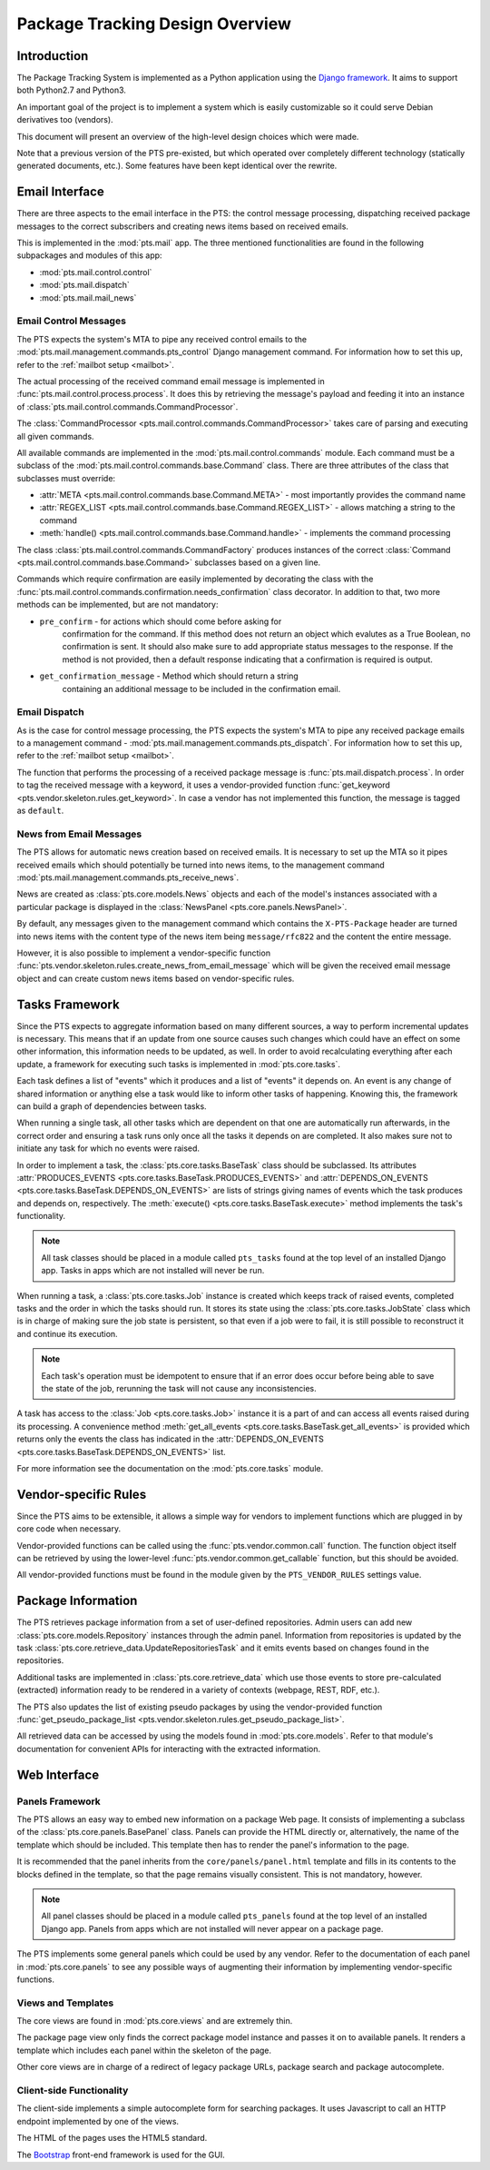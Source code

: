 .. _design:

Package Tracking Design Overview
================================

Introduction
------------

The Package Tracking System is implemented as a Python application using the
`Django framework <https://www.djangoproject.com>`_. It aims to support both
Python2.7 and Python3.

An important goal of the project is to implement a system which is easily
customizable so it could serve Debian derivatives too (vendors).

This document will present an overview of the high-level design choices which
were made.

Note that a previous version of the PTS pre-existed, but which operated over 
completely different technology (statically generated documents, etc.). 
Some features have been kept identical over the rewrite.


.. _email_design:

Email Interface
---------------

There are three aspects to the email interface in the PTS: the control message
processing, dispatching received package messages to the correct
subscribers and creating news items based on received emails.

This is implemented in the :mod:`pts.mail` app. The three mentioned
functionalities are found in the following subpackages and modules of this app:

- :mod:`pts.mail.control.control`
- :mod:`pts.mail.dispatch`
- :mod:`pts.mail.mail_news`

.. _control_email_design:

Email Control Messages
++++++++++++++++++++++

The PTS expects the system's MTA to pipe any received control emails to the
:mod:`pts.mail.management.commands.pts_control` Django management
command. For information how to set this up, refer to the
:ref:`mailbot setup <mailbot>`.

The actual processing of the received command email message is implemented in
:func:`pts.mail.control.process.process`. It does this by retrieving the message's
payload and feeding it into an instance of
:class:`pts.mail.control.commands.CommandProcessor`.

The :class:`CommandProcessor <pts.mail.control.commands.CommandProcessor>` takes
care of parsing and executing all given commands.

All available commands are implemented in the :mod:`pts.mail.control.commands`
module. Each command must be a subclass of the
:mod:`pts.mail.control.commands.base.Command` class. There are three attributes of the
class that subclasses must override:

- :attr:`META <pts.mail.control.commands.base.Command.META>` - most importantly
  provides the command name
- :attr:`REGEX_LIST <pts.mail.control.commands.base.Command.REGEX_LIST>` - allows
  matching a string to the command
- :meth:`handle() <pts.mail.control.commands.base.Command.handle>` - implements the command
  processing

The class :class:`pts.mail.control.commands.CommandFactory` produces instances of
the correct :class:`Command <pts.mail.control.commands.base.Command>` subclasses
based on a given line.

Commands which require confirmation are easily implemented by decorating the
class with the :func:`pts.mail.control.commands.confirmation.needs_confirmation`
class decorator. In addition to that, two more methods can be implemented, but
are not mandatory:

- ``pre_confirm`` - for actions which should come before asking for
   confirmation for the command. If this method does not return an
   object which evalutes as a True Boolean, no confirmation is sent.
   It should also make sure to add appropriate status messages to the
   response.
   If the method is not provided, then a default response indicating that
   a confirmation is required is output.

- ``get_confirmation_message`` - Method which should return a string
   containing an additional message to be included in the confirmation
   email.

.. _dispatch_email_design:

Email Dispatch
++++++++++++++

As is the case for control message processing, the PTS expects the system's MTA
to pipe any received package emails to a management command -
:mod:`pts.mail.management.commands.pts_dispatch`. For information how to set
this up, refer to the :ref:`mailbot setup <mailbot>`.

The function that performs the processing of a received package message is
:func:`pts.mail.dispatch.process`. In order to tag the received message
with a keyword, it uses a vendor-provided function
:func:`get_keyword <pts.vendor.skeleton.rules.get_keyword>`. In case a vendor
has not implemented this function, the message is tagged as ``default``.

News from Email Messages
++++++++++++++++++++++++

The PTS allows for automatic news creation based on received emails. It is necessary
to set up the MTA so it pipes received emails which should potentially be turned into
news items, to the management command
:mod:`pts.mail.management.commands.pts_receive_news`.

News are created as :class:`pts.core.models.News` objects and each of the
model's instances associated with a particular package is displayed in the
:class:`NewsPanel <pts.core.panels.NewsPanel>`.

By default, any messages given to the management command which contains the
``X-PTS-Package`` header are turned into news items with the content type of
the news item being ``message/rfc822`` and the content the entire message.

However, it is also possible to implement a vendor-specific function
:func:`pts.vendor.skeleton.rules.create_news_from_email_message` which will be
given the received email message object and can create custom news items based
on vendor-specific rules.

.. _tasks_design:

Tasks Framework
---------------

Since the PTS expects to aggregate information based on many different sources,
a way to perform incremental updates is necessary. This means that if an update
from one source causes such changes which could have an effect on some other
information, this information needs to be updated, as well. In order to avoid
recalculating everything after each update, a framework for executing such
tasks is implemented in :mod:`pts.core.tasks`.

Each task defines a list of "events" which it produces and a list of "events"
it depends on. An event is any change of shared information or anything else
a task would like to inform other tasks of happening. Knowing this, the
framework can build a graph of dependencies between tasks.

When running a single task, all other tasks which are dependent on that one
are automatically run afterwards, in the correct order and ensuring a task runs
only once all the tasks it depends on are completed. It also makes sure not to
initiate any task for which no events were raised.

In order to implement a task, the :class:`pts.core.tasks.BaseTask` class should
be subclassed. Its attributes
:attr:`PRODUCES_EVENTS <pts.core.tasks.BaseTask.PRODUCES_EVENTS>` and
:attr:`DEPENDS_ON_EVENTS <pts.core.tasks.BaseTask.DEPENDS_ON_EVENTS>` are lists
of strings giving names of events which the task produces and depends on,
respectively. The :meth:`execute() <pts.core.tasks.BaseTask.execute>` method
implements the task's functionality.

.. note::
   All task classes should be placed in a module called ``pts_tasks`` found at
   the top level of an installed Django app. Tasks in apps which are not
   installed will never be run.

When running a task, a :class:`pts.core.tasks.Job` instance is created which
keeps track of raised events, completed tasks and the order in which the tasks
should run. It stores its state using the :class:`pts.core.tasks.JobState`
class which is in charge of making sure the job state is persistent, so that
even if a job were to fail, it is still possible to reconstruct it and continue
its execution.

.. note::
   Each task's operation must be idempotent to ensure that if an error does occur
   before being able to save the state of the job, rerunning the task will not
   cause any inconsistencies.

A task has access to the :class:`Job <pts.core.tasks.Job>` instance it is a
part of and can access all events raised during its processing. A convenience
method :meth:`get_all_events <pts.core.tasks.BaseTask.get_all_events>` is
provided which returns only the events the class has indicated in the
:attr:`DEPENDS_ON_EVENTS <pts.core.tasks.BaseTask.DEPENDS_ON_EVENTS>` list.

For more information see the documentation on the :mod:`pts.core.tasks` module.

.. _vendor_design:

Vendor-specific Rules
---------------------

Since the PTS aims to be extensible, it allows a simple way for vendors to
implement functions which are plugged in by core code when necessary.

Vendor-provided functions can be called using the :func:`pts.vendor.common.call`
function. The function object itself can be retrieved by using the
lower-level :func:`pts.vendor.common.get_callable` function, but this should
be avoided.

All vendor-provided functions must be found in the module given by the
``PTS_VENDOR_RULES`` settings value.

.. _packageinfo_design:

Package Information
-------------------

The PTS retrieves package information from a set of user-defined repositories.
Admin users can add new :class:`pts.core.models.Repository` instances through
the admin panel. Information from repositories is updated by the task
:class:`pts.core.retrieve_data.UpdateRepositoriesTask` and it emits events
based on changes found in the repositories.

Additional tasks are implemented in :class:`pts.core.retrieve_data` which
use those events to store pre-calculated (extracted) information ready
to be rendered in a variety of contexts (webpage, REST, RDF, etc.).

The PTS also updates the list of existing pseudo packages by using the
vendor-provided function
:func:`get_pseudo_package_list <pts.vendor.skeleton.rules.get_pseudo_package_list>`.

All retrieved data can be accessed by using the models found in
:mod:`pts.core.models`. Refer to that module's documentation for convenient
APIs for interacting with the extracted information.

.. _web_design:

Web Interface
-------------

.. _panels_web_design:

Panels Framework
++++++++++++++++

The PTS allows an easy way to embed new information on a package Web page.
It consists of implementing a subclass of the :class:`pts.core.panels.BasePanel`
class. Panels can provide the HTML directly or, alternatively, the name of the
template which should be included. This template then has to render the panel's
information to the page.

It is recommended that the panel inherits from the ``core/panels/panel.html``
template and fills in its contents to the blocks defined in the template, so
that the page remains visually consistent. This is not mandatory, however.

.. note::
   All panel classes should be placed in a module called ``pts_panels`` found at
   the top level of an installed Django app. Panels from apps which are not
   installed will never appear on a package page.

The PTS implements some general panels which could be used by any vendor.
Refer to the documentation of each panel in :mod:`pts.core.panels` to see
any possible ways of augmenting their information by implementing
vendor-specific functions.

.. _views_web_design:

Views and Templates
+++++++++++++++++++

The core views are found in :mod:`pts.core.views` and are extremely thin.

The package page view only finds the correct package model instance and
passes it on to available panels. It renders a template which includes each
panel within the skeleton of the page.

Other core views are in charge of a redirect of legacy package URLs, package
search and package autocomplete.

.. _clientside_web_design:

Client-side Functionality
+++++++++++++++++++++++++

The client-side implements a simple autocomplete form for searching packages.
It uses Javascript to call an HTTP endpoint implemented by one of the views.

The HTML of the pages uses the HTML5 standard.

The `Bootstrap <http://twitter.github.io/bootstrap/>`_ front-end framework is
used for the GUI.
